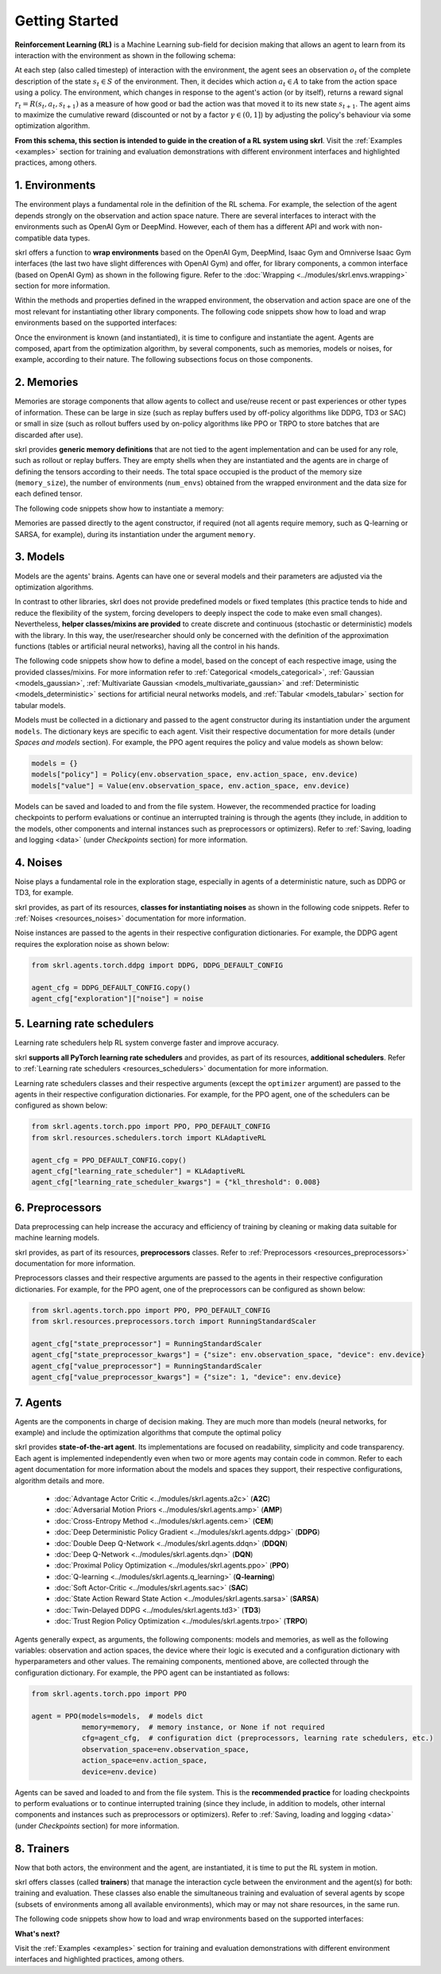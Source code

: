 Getting Started
===============

**Reinforcement Learning (RL)** is a Machine Learning sub-field for decision making that allows an agent to learn from its interaction with the environment as shown in the following schema:

.. image:: ../_static/imgs/rl_schema.svg
    :width: 100%
    :align: center
    :alt: Reinforcement Learning schema

.. raw:: html

    <br>

At each step (also called timestep) of interaction with the environment, the agent sees an observation :math:`o_t` of the complete description of the state :math:`s_t \in S` of the environment. Then, it decides which action :math:`a_t \in A` to take from the action space using a policy. The environment, which changes in response to the agent's action (or by itself), returns a reward signal :math:`r_t = R(s_t, a_t, s_{t+1})` as a measure of how good or bad the action was that moved it to its new state :math:`s_{t+1}`. The agent aims to maximize the cumulative reward (discounted or not by a factor :math:`\gamma \in (0,1]`) by adjusting the policy's behaviour via some optimization algorithm.

**From this schema, this section is intended to guide in the creation of a RL system using skrl**. Visit the :ref:`Examples <examples>` section for training and evaluation demonstrations with different environment interfaces and highlighted practices, among others.

1. Environments
---------------

The environment plays a fundamental role in the definition of the RL schema. For example, the selection of the agent depends strongly on the observation and action space nature. There are several interfaces to interact with the environments such as OpenAI Gym or DeepMind. However, each of them has a different API and work with non-compatible data types.

skrl offers a function to **wrap environments** based on the OpenAI Gym, DeepMind, Isaac Gym and Omniverse Isaac Gym interfaces (the last two have slight differences with OpenAI Gym) and offer, for library components, a common interface (based on OpenAI Gym) as shown in the following figure. Refer to the :doc:`Wrapping <../modules/skrl.envs.wrapping>` section for more information.

.. image:: ../_static/imgs/wrapping.svg
    :width: 100%
    :align: center
    :alt: Environment wrapping

Within the methods and properties defined in the wrapped environment, the observation and action space are one of the most relevant for instantiating other library components. The following code snippets show how to load and wrap environments based on the supported interfaces:

.. tabs::

    .. tab:: Omniverse Isaac Gym

        .. tabs::

            .. tab:: Common environment

                .. code-block:: python

                    # import the environment wrapper and loader
                    from skrl.envs.torch import wrap_env
                    from skrl.envs.torch import load_omniverse_isaacgym_env

                    # load the environment
                    env = load_omniverse_isaacgym_env(task_name="Cartpole")

                    # wrap the environment
                    env = wrap_env(env)  # or 'env = wrap_env(env, wrapper="omniverse-isaacgym")'

            .. tab:: Multi-threaded environment

                .. code-block:: python

                    # import the environment wrapper and loader
                    from skrl.envs.torch import wrap_env
                    from skrl.envs.torch import load_omniverse_isaacgym_env

                    # load the multi-threaded environment
                    env = load_omniverse_isaacgym_env(task_name="Cartpole", multi_threaded=True, timeout=30)

                    # wrap the environment
                    env = wrap_env(env)  # or 'env = wrap_env(env, wrapper="omniverse-isaacgym")'

    .. tab:: Isaac Gym

        .. tabs::

            .. tab:: Preview 4 (isaacgymenvs.make)

                .. code-block:: python

                    import isaacgymenvs

                    # import the environment wrapper
                    from skrl.envs.torch import wrap_env

                    # create/load the environment using the easy-to-use API from NVIDIA
                    env = isaacgymenvs.make(seed=0,
                                            task="Cartpole",
                                            num_envs=512,
                                            sim_device="cuda:0",
                                            rl_device="cuda:0",
                                            graphics_device_id=0,
                                            headless=False)

                    # wrap the environment
                    env = wrap_env(env)  # or 'env = wrap_env(env, wrapper="isaacgym-preview4")'

            .. tab:: Preview 4

                .. code-block:: python

                    # import the environment wrapper and loader
                    from skrl.envs.torch import wrap_env
                    from skrl.envs.torch import load_isaacgym_env_preview4

                    # load the environment
                    env = load_isaacgym_env_preview4(task_name="Cartpole")

                    # wrap the environment
                    env = wrap_env(env)  # or 'env = wrap_env(env, wrapper="isaacgym-preview4")'

            .. tab:: Preview 3

                .. code-block:: python

                    # import the environment wrapper and loader
                    from skrl.envs.torch import wrap_env
                    from skrl.envs.torch import load_isaacgym_env_preview3

                    # load the environment
                    env = load_isaacgym_env_preview3(task_name="Cartpole")

                    # wrap the environment
                    env = wrap_env(env)  # or 'env = wrap_env(env, wrapper="isaacgym-preview3")'

            .. tab:: Preview 2

                .. code-block:: python

                    # import the environment wrapper and loader
                    from skrl.envs.torch import wrap_env
                    from skrl.envs.torch import load_isaacgym_env_preview2

                    # load the environment
                    env = load_isaacgym_env_preview2(task_name="Cartpole")

                    # wrap the environment
                    env = wrap_env(env)  # or 'env = wrap_env(env, wrapper="isaacgym-preview2")'

    .. tab:: OpenAI Gym

        .. tabs::

            .. tab:: Single environment

                .. code-block:: python

                    # import the environment wrapper and gym
                    from skrl.envs.torch import wrap_env
                    import gym

                    # load environment
                    env = gym.make('Pendulum-v1')

                    # wrap the environment
                    env = wrap_env(env)  # or 'env = wrap_env(env, wrapper="gym")'

            .. tab:: Vectorized environment

                Visit the OpenAI Gym documentation (`Vector API <https://www.gymlibrary.dev/content/vector_api>`_) for more information about the creation and usage of vectorized environments.

                .. code-block:: python

                    # import the environment wrapper and gym
                    from skrl.envs.torch import wrap_env
                    import gym

                    # load a vectorized environment
                    env = gym.vector.make("Pendulum-v1", num_envs=10, asynchronous=False)

                    # wrap the environment
                    env = wrap_env(env)  # or 'env = wrap_env(env, wrapper="gym")'

    .. tab:: DeepMind

        .. code-block:: python

            # import the environment wrapper and the deepmind suite
            from skrl.envs.torch import wrap_env
            from dm_control import suite

            # load environment
            env = suite.load(domain_name="cartpole", task_name="swingup")

            # wrap the environment
            env = wrap_env(env)  # or 'env = wrap_env(env, wrapper="dm")'

Once the environment is known (and instantiated), it is time to configure and instantiate the agent. Agents are composed, apart from the optimization algorithm, by several components, such as memories, models or noises, for example, according to their nature. The following subsections focus on those components.

2. Memories
-----------

Memories are storage components that allow agents to collect and use/reuse recent or past experiences or other types of information. These can be large in size (such as replay buffers used by off-policy algorithms like DDPG, TD3 or SAC) or small in size (such as rollout buffers used by on-policy algorithms like PPO or TRPO to store batches that are discarded after use).

skrl provides **generic memory definitions** that are not tied to the agent implementation and can be used for any role, such as rollout or replay buffers. They are empty shells when they are instantiated and the agents are in charge of defining the tensors according to their needs. The total space occupied is the product of the memory size (:literal:`memory_size`), the number of environments (:literal:`num_envs`) obtained from the wrapped environment and the data size for each defined tensor.

The following code snippets show how to instantiate a memory:

.. tabs::

    .. tab:: Random memory

        .. code-block:: python

            from skrl.memories.torch import RandomMemory

            # instantiate a memory
            memory = RandomMemory(memory_size=100000, num_envs=env.num_envs)

Memories are passed directly to the agent constructor, if required (not all agents require memory, such as Q-learning or SARSA, for example), during its instantiation under the argument :literal:`memory`.

3. Models
---------

Models are the agents' brains. Agents can have one or several models and their parameters are adjusted via the optimization algorithms.

In contrast to other libraries, skrl does not provide predefined models or fixed templates (this practice tends to hide and reduce the flexibility of the system, forcing developers to deeply inspect the code to make even small changes). Nevertheless, **helper classes/mixins are provided** to create discrete and continuous (stochastic or deterministic) models with the library. In this way, the user/researcher should only be concerned with the definition of the approximation functions (tables or artificial neural networks), having all the control in his hands.

The following code snippets show how to define a model, based on the concept of each respective image, using the provided classes/mixins. For more information refer to :ref:`Categorical <models_categorical>`, :ref:`Gaussian <models_gaussian>`, :ref:`Multivariate Gaussian <models_multivariate_gaussian>` and :ref:`Deterministic <models_deterministic>` sections for artificial neural networks models, and :ref:`Tabular <models_tabular>` section for tabular models.

.. tabs::

    .. tab:: Categorical

        .. image:: ../_static/imgs/model_categorical.svg
            :width: 100%
            :align: center
            :alt: Categorical model

        .. raw:: html

            <hr>

        .. code-block:: python

            import torch
            import torch.nn as nn
            from skrl.models.torch import Model, CategoricalMixin

            # define the model
            class Policy(CategoricalMixin, Model):
                def __init__(self, observation_space, action_space, device="cuda:0", unnormalized_log_prob=True):
                    Model.__init__(self, observation_space, action_space, device)
                    CategoricalMixin.__init__(self, unnormalized_log_prob)

                    self.net = nn.Sequential(nn.Linear(self.num_observations, 32),
                                            nn.ELU(),
                                            nn.Linear(32, 32),
                                            nn.ELU(),
                                            nn.Linear(32, self.num_actions))

                def compute(self, states, taken_actions, role):
                    return self.net(states)

    .. tab:: Gaussian

        .. image:: ../_static/imgs/model_gaussian.svg
            :width: 100%
            :align: center
            :alt: Gaussian model

        .. raw:: html

            <hr>

        .. code-block:: python

            import torch
            import torch.nn as nn
            from skrl.models.torch import Model, GaussianMixin

            # define the model
            class Policy(GaussianMixin, Model):
                def __init__(self, observation_space, action_space, device="cuda:0",
                             clip_actions=False, clip_log_std=True, min_log_std=-20, max_log_std=2, reduction="sum"):
                    Model.__init__(self, observation_space, action_space, device)
                    GaussianMixin.__init__(self, clip_actions, clip_log_std, min_log_std, max_log_std, reduction)

                    self.net = nn.Sequential(nn.Linear(self.num_observations, 32),
                                             nn.ELU(),
                                             nn.Linear(32, 32),
                                             nn.ELU(),
                                             nn.Linear(32, self.num_actions))
                    self.log_std_parameter = nn.Parameter(torch.zeros(self.num_actions))

                def compute(self, states, taken_actions, role):
                    return self.net(states), self.log_std_parameter

    .. tab:: Multivariate Gaussian

        .. image:: ../_static/imgs/model_multivariate_gaussian.svg
            :width: 100%
            :align: center
            :alt: Multivariate Gaussian model

        .. raw:: html

            <hr>

        .. code-block:: python

            import torch
            import torch.nn as nn
            from skrl.models.torch import Model, MultivariateGaussianMixin

            # define the model
            class Policy(MultivariateGaussianMixin, Model):
                def __init__(self, observation_space, action_space, device="cuda:0",
                             clip_actions=False, clip_log_std=True, min_log_std=-20, max_log_std=2):
                    Model.__init__(self, observation_space, action_space, device)
                    MultivariateGaussianMixin.__init__(self, clip_actions, clip_log_std, min_log_std, max_log_std)

                    self.net = nn.Sequential(nn.Linear(self.num_observations, 32),
                                             nn.ELU(),
                                             nn.Linear(32, 32),
                                             nn.ELU(),
                                             nn.Linear(32, self.num_actions))
                    self.log_std_parameter = nn.Parameter(torch.zeros(self.num_actions))

                def compute(self, states, taken_actions, role):
                    return self.net(states), self.log_std_parameter

    .. tab:: Deterministic

        .. image:: ../_static/imgs/model_deterministic.svg
            :width: 60%
            :align: center
            :alt: Deterministic model

        .. raw:: html

            <hr>

        .. code-block:: python

            import torch
            import torch.nn as nn
            from skrl.models.torch import Model, DeterministicMixin

            # define the model
            class Policy(DeterministicMixin, Model):
                def __init__(self, observation_space, action_space, device="cuda:0", clip_actions=False):
                    Model.__init__(self, observation_space, action_space, device)
                    DeterministicMixin.__init__(self, clip_actions)

                    self.net = nn.Sequential(nn.Linear(self.num_observations, 32),
                                             nn.ELU(),
                                             nn.Linear(32, 32),
                                             nn.ELU(),
                                             nn.Linear(32, self.num_actions))

                def compute(self, states, taken_actions, role):
                    return self.net(states)

    .. tab:: Tabular

        .. code-block:: python

            import torch
            from skrl.models.torch import Model, TabularMixin

            # define the model
            class Policy(TabularMixin, Model):
                def __init__(self, observation_space, action_space, device="cuda:0", num_envs=1):
                    Model.__init__(self, observation_space, action_space, device)
                    TabularMixin.__init__(self, num_envs)

                    self.table = torch.ones((num_envs, self.num_observations, self.num_actions),
                                            dtype=torch.float32, device=self.device)

                def compute(self, states, taken_actions, role):
                    actions = torch.argmax(self.table[torch.arange(self.num_envs).view(-1, 1), states],
                                           dim=-1, keepdim=True).view(-1,1)

Models must be collected in a dictionary and passed to the agent constructor during its instantiation under the argument :literal:`models`. The dictionary keys are specific to each agent. Visit their respective documentation for more details (under *Spaces and models* section). For example, the PPO agent requires the policy and value models as shown below:

.. code-block:: python

    models = {}
    models["policy"] = Policy(env.observation_space, env.action_space, env.device)
    models["value"] = Value(env.observation_space, env.action_space, env.device)

Models can be saved and loaded to and from the file system. However, the recommended practice for loading checkpoints to perform evaluations or continue an interrupted training is through the agents (they include, in addition to the models, other components and internal instances such as preprocessors or optimizers). Refer to :ref:`Saving, loading and logging <data>` (under *Checkpoints* section) for more information.

4. Noises
---------

Noise plays a fundamental role in the exploration stage, especially in agents of a deterministic nature, such as DDPG or TD3, for example.

skrl provides, as part of its resources, **classes for instantiating noises** as shown in the following code snippets. Refer to :ref:`Noises <resources_noises>` documentation for more information.

.. tabs::

    .. tab:: Gaussian noise

        .. code-block:: python

            from skrl.resources.noises.torch import GaussianNoise

            # instantiate a noise
            noise = GaussianNoise(mean=0, std=0.2, device=env.device)

    .. tab:: Ornstein-Uhlenbeck noise

        .. code-block:: python

            from skrl.resources.noises.torch import OrnsteinUhlenbeckNoise

            # instantiate a noise
            noise = OrnsteinUhlenbeckNoise(theta=0.15, sigma=0.2, base_scale=1.0, device=env.device)

Noise instances are passed to the agents in their respective configuration dictionaries. For example, the DDPG agent requires the exploration noise as shown below:

.. code-block:: python

    from skrl.agents.torch.ddpg import DDPG, DDPG_DEFAULT_CONFIG

    agent_cfg = DDPG_DEFAULT_CONFIG.copy()
    agent_cfg["exploration"]["noise"] = noise

5. Learning rate schedulers
---------------------------

Learning rate schedulers help RL system converge faster and improve accuracy.

skrl **supports all PyTorch learning rate schedulers** and provides, as part of its resources, **additional schedulers**. Refer to :ref:`Learning rate schedulers <resources_schedulers>` documentation for more information.

Learning rate schedulers classes and their respective arguments (except the :literal:`optimizer` argument) are passed to the agents in their respective configuration dictionaries. For example, for the PPO agent, one of the schedulers can be configured as shown below:

.. code-block:: python

    from skrl.agents.torch.ppo import PPO, PPO_DEFAULT_CONFIG
    from skrl.resources.schedulers.torch import KLAdaptiveRL

    agent_cfg = PPO_DEFAULT_CONFIG.copy()
    agent_cfg["learning_rate_scheduler"] = KLAdaptiveRL
    agent_cfg["learning_rate_scheduler_kwargs"] = {"kl_threshold": 0.008}

6. Preprocessors
----------------

Data preprocessing can help increase the accuracy and efficiency of training by cleaning or making data suitable for machine learning models.

skrl provides, as part of its resources, **preprocessors** classes. Refer to :ref:`Preprocessors <resources_preprocessors>` documentation for more information.

Preprocessors classes and their respective arguments are passed to the agents in their respective configuration dictionaries. For example, for the PPO agent, one of the preprocessors can be configured as shown below:

.. code-block:: python

    from skrl.agents.torch.ppo import PPO, PPO_DEFAULT_CONFIG
    from skrl.resources.preprocessors.torch import RunningStandardScaler

    agent_cfg["state_preprocessor"] = RunningStandardScaler
    agent_cfg["state_preprocessor_kwargs"] = {"size": env.observation_space, "device": env.device}
    agent_cfg["value_preprocessor"] = RunningStandardScaler
    agent_cfg["value_preprocessor_kwargs"] = {"size": 1, "device": env.device}

7. Agents
---------

Agents are the components in charge of decision making. They are much more than models (neural networks, for example) and include the optimization algorithms that compute the optimal policy

skrl provides **state-of-the-art agent**. Its implementations are focused on readability, simplicity and code transparency. Each agent is implemented independently even when two or more agents may contain code in common. Refer to each agent documentation for more information about the models and spaces they support, their respective configurations, algorithm details and more.

    * :doc:`Advantage Actor Critic <../modules/skrl.agents.a2c>` (**A2C**)
    * :doc:`Adversarial Motion Priors <../modules/skrl.agents.amp>` (**AMP**)
    * :doc:`Cross-Entropy Method <../modules/skrl.agents.cem>` (**CEM**)
    * :doc:`Deep Deterministic Policy Gradient <../modules/skrl.agents.ddpg>` (**DDPG**)
    * :doc:`Double Deep Q-Network <../modules/skrl.agents.ddqn>` (**DDQN**)
    * :doc:`Deep Q-Network <../modules/skrl.agents.dqn>` (**DQN**)
    * :doc:`Proximal Policy Optimization <../modules/skrl.agents.ppo>` (**PPO**)
    * :doc:`Q-learning <../modules/skrl.agents.q_learning>` (**Q-learning**)
    * :doc:`Soft Actor-Critic <../modules/skrl.agents.sac>` (**SAC**)
    * :doc:`State Action Reward State Action <../modules/skrl.agents.sarsa>` (**SARSA**)
    * :doc:`Twin-Delayed DDPG <../modules/skrl.agents.td3>` (**TD3**)
    * :doc:`Trust Region Policy Optimization <../modules/skrl.agents.trpo>` (**TRPO**)

Agents generally expect, as arguments, the following components: models and memories, as well as the following variables: observation and action spaces, the device where their logic is executed and a configuration dictionary with hyperparameters and other values. The remaining components, mentioned above, are collected through the configuration dictionary. For example, the PPO agent can be instantiated as follows:

.. code-block:: python

    from skrl.agents.torch.ppo import PPO

    agent = PPO(models=models,  # models dict
                memory=memory,  # memory instance, or None if not required
                cfg=agent_cfg,  # configuration dict (preprocessors, learning rate schedulers, etc.)
                observation_space=env.observation_space,
                action_space=env.action_space,
                device=env.device)

Agents can be saved and loaded to and from the file system. This is the **recommended practice** for loading checkpoints to perform evaluations or to continue interrupted training (since they include, in addition to models, other internal components and instances such as preprocessors or optimizers). Refer to :ref:`Saving, loading and logging <data>` (under *Checkpoints* section) for more information.

8. Trainers
-----------

Now that both actors, the environment and the agent, are instantiated, it is time to put the RL system in motion.

skrl offers classes (called **trainers**) that manage the interaction cycle between the environment and the agent(s) for both: training and evaluation. These classes also enable the simultaneous training and evaluation of several agents by scope (subsets of environments among all available environments), which may or may not share resources, in the same run.

The following code snippets show how to load and wrap environments based on the supported interfaces:

.. tabs::

    .. tab:: Sequential trainer

        .. code-block:: python

            from skrl.trainers.torch import SequentialTrainer

            # create a sequential trainer
            cfg = {"timesteps": 50000, "headless": False}
            trainer = SequentialTrainer(env=env, agents=[agent], cfg=cfg)

            # train the agent(s)
            trainer.train()

            # evaluate the agent(s)
            trainer.eval()

    .. tab:: Parallel trainer

        .. code-block:: python

            from skrl.trainers.torch import ParallelTrainer

            # create a parallel trainer
            cfg = {"timesteps": 50000, "headless": False}
            trainer = ParallelTrainer(env=env, agents=[agent], cfg=cfg)

            # train the agent(s)
            trainer.train()

            # evaluate the agent(s)
            trainer.eval()

    .. tab:: Manual trainer

        .. code-block:: python

            from skrl.trainers.torch import ManualTrainer

            # create a manual trainer
            cfg = {"timesteps": 50000, "headless": False}
            trainer = ManualTrainer(env=env, agents=[agent], cfg=cfg)

            # train the agent(s)
            trainer.train()

            # evaluate the agent(s)
            trainer.eval()

.. raw:: html

    <hr>

**What's next?**

Visit the :ref:`Examples <examples>` section for training and evaluation demonstrations with different environment interfaces and highlighted practices, among others.
